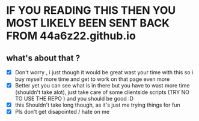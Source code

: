 * IF YOU READING THIS THEN YOU MOST LIKELY BEEN SENT BACK FROM 44a6z22.github.io
** what's about that ? 
    - [X] Don't worry , i just though it would be great wast your time with this so i buy myself more time and get to work on that page even more 
    - [X] Better yet you can see what is in there but you have to wast more time (shouldn't take alot), just take care of some clientside scripts (TRY NO TO USE THE REPO ) and you should be good :D
    - [X] this Shouldn't take long though, as it's just me trying things for fun  
    - [X] Pls don't get disapointed / hate on me 
      
